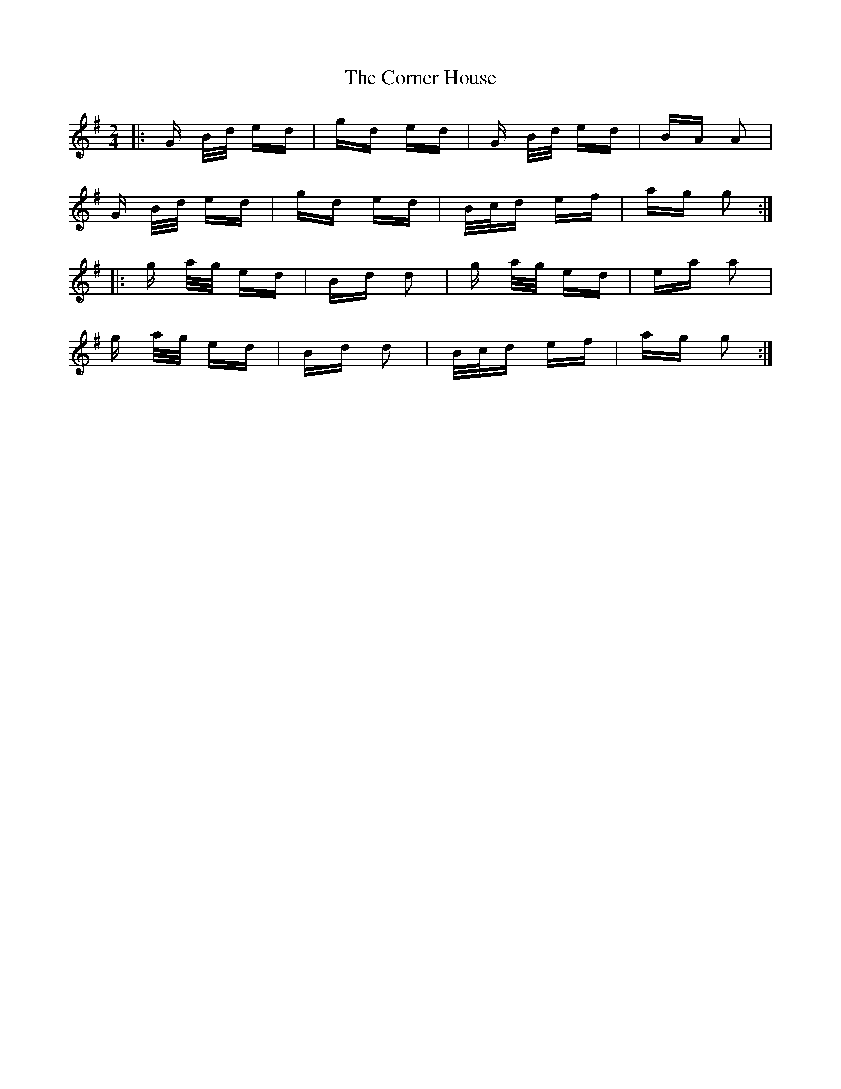 X: 8286
T: Corner House, The
R: polka
M: 2/4
K: Gmajor
|:G B/d/ ed|gd ed|G B/d/ ed|BA A2|
G B/d/ ed|gd ed|B/c/d ef|ag g2:|
|:g a/g/ ed|Bd d2|g a/g/ ed|ea a2|
g a/g/ ed|Bd d2|B/c/d ef|ag g2:|

